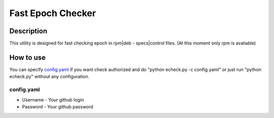 =====================
Fast Epoch Checker
=====================

Description
-----------

This utility is designed for fast checking epoch in rpm|deb - specs|control files. (At this moment only rpm is avaliable)

How to use
----------

You can specify `config.yaml`_ if you want check authorized and do "python echeck.py -c config.yaml" or just run "python echeck.py" without any configuration.

config.yaml
^^^^^^^^^^^

* Username - Your github login
* Password - Your github password

